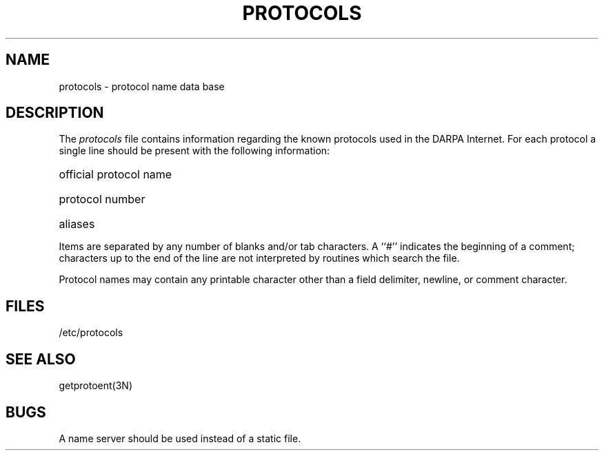 .\" Copyright (c) 1983 Regents of the University of California.
.\" All rights reserved.  The Berkeley software License Agreement
.\" specifies the terms and conditions for redistribution.
.\"
.\"	@(#)protocols.5	6.2 (Berkeley) 05/06/86
.\"
.TH PROTOCOLS 5  ""
.UC 5
.SH NAME
protocols \- protocol name data base
.SH DESCRIPTION
The
.I protocols
file contains information regarding the known protocols used in the DARPA
Internet.  For each protocol a single line should be present
with the following information:
.HP 10
official protocol name
.br
.ns
.HP 10
protocol number
.br
.ns
.HP 10
aliases
.PP
Items are separated by any number of blanks and/or
tab characters.  A ``#'' indicates the beginning of
a comment; characters up to the end of the line are
not interpreted by routines which search the file.
.PP
Protocol names may contain any printable
character other than a field delimiter, newline,
or comment character.
.SH FILES
/etc/protocols
.SH "SEE ALSO"
getprotoent(3N)
.SH BUGS
A name server should be used instead of a static file.
